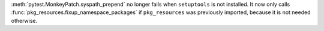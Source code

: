 :meth:`pytest.MonkeyPatch.syspath_prepend` no longer fails when
``setuptools`` is not installed.
It now only calls :func:`pkg_resources.fixup_namespace_packages` if
``pkg_resources`` was previously imported, because it is not needed otherwise.
